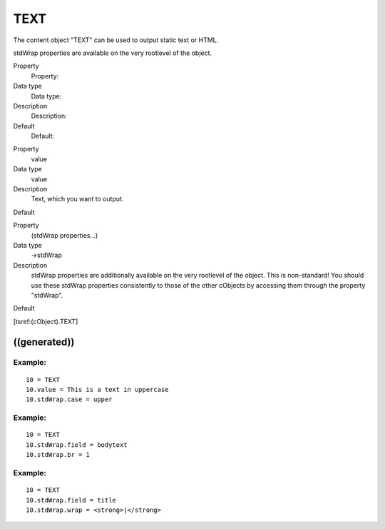 ﻿

.. ==================================================
.. FOR YOUR INFORMATION
.. --------------------------------------------------
.. -*- coding: utf-8 -*- with BOM.

.. ==================================================
.. DEFINE SOME TEXTROLES
.. --------------------------------------------------
.. role::   underline
.. role::   typoscript(code)
.. role::   ts(typoscript)
   :class:  typoscript
.. role::   php(code)


TEXT
^^^^

The content object "TEXT" can be used to output static text or HTML.

stdWrap properties are available on the very rootlevel of the object.


.. ### BEGIN~OF~TABLE ###

.. container:: table-row

   Property
         Property:
   
   Data type
         Data type:
   
   Description
         Description:
   
   Default
         Default:


.. container:: table-row

   Property
         value
   
   Data type
         value
   
   Description
         Text, which you want to output.
   
   Default


.. container:: table-row

   Property
         (stdWrap properties...)
   
   Data type
         ->stdWrap
   
   Description
         stdWrap properties are additionally available on the very rootlevel of the
         object. This is non-standard! You should use these stdWrap
         properties consistently to those of the other cObjects by
         accessing them through the property "stdWrap".
   
   Default


.. ###### END~OF~TABLE ######

[tsref:(cObject).TEXT]


((generated))
"""""""""""""

Example:
~~~~~~~~

::

   10 = TEXT
   10.value = This is a text in uppercase
   10.stdWrap.case = upper


Example:
~~~~~~~~

::

   10 = TEXT
   10.stdWrap.field = bodytext
   10.stdWrap.br = 1


Example:
~~~~~~~~

::

   10 = TEXT
   10.stdWrap.field = title
   10.stdWrap.wrap = <strong>|</strong>

